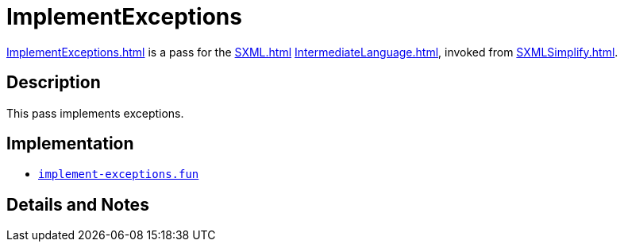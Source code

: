 = ImplementExceptions

<<ImplementExceptions#>> is a pass for the <<SXML#>>
<<IntermediateLanguage#>>, invoked from <<SXMLSimplify#>>.

== Description

This pass implements exceptions.

== Implementation

* https://github.com/MLton/mlton/blob/master/mlton/xml/implement-exceptions.fun[`implement-exceptions.fun`]

== Details and Notes

{empty}
